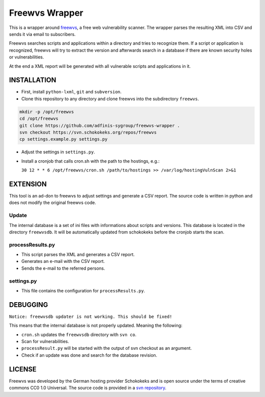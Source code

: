 ===============
Freewvs Wrapper
===============

|License|

.. |License| image:: https://img.shields.io/github/license/adfinis-sygroup/freewvs-wrapper.svg?style=flat-square 
   :target: LICENSE

This is a wrapper around freewvs_, a free web vulnerability scanner.
The wrapper parses the resulting XML into CSV and sends it via email to
subscribers.

Freewvs searches scripts and applications within a directory and tries to
recognize them. If a script or application is recognized, freewvs will try to
extract the version and afterwards search in a database if there are
known security holes or vulnerabilities.

At the end a XML report will be generated with all vulnerable scripts and
applications in it.

.. _freewvs: https://source.schokokeks.org/freewvs/



INSTALLATION
============

- First, install ``python-lxml``, ``git`` and ``subversion``.
- Clone this repository to any directory and clone freewvs into the
  subdirectory ``freewvs``.

.. code-block:: Bash

  mkdir -p /opt/freewvs
  cd /opt/freewvs
  git clone https://github.com/adfinis-sygroup/freewvs-wrapper .
  svn checkout https://svn.schokokeks.org/repos/freewvs
  cp settings.example.py settings.py

- Adjust the settings in ``settings.py``.
- Install a cronjob that calls cron.sh with the path to the hostings, e.g.:

  ``30 12 * * 6 /opt/freewvs/cron.sh /path/to/hostings >> /var/log/hostingVulnScan 2>&1``

EXTENSION
=========
This tool is an ad-don to freewvs to adjust settings and generate a
CSV report. The source code is written in python and does not modify the
original freewvs code.

Update
~~~~~~
The internal database is a set of ini files with informations about scripts
and versions. This database is located in the directory ``freewvsdb``. It will
be automatically updated from schokokeks before the cronjob starts the scan.

processResults.py
~~~~~~~~~~~~~~~~~
- This script parses the XML and generates a CSV report.
- Generates an e-mail with the CSV report.
- Sends the e-mail to the referred persons.

settings.py
~~~~~~~~~~~
- This file contains the configuration for ``processResults.py``.

DEBUGGING
=========
``Notice: freewvsdb updater is not working. This should be fixed!``

This means that the internal database is not properly updated. Meaning the
following:

- ``cron.sh`` updates the ``freewvsdb`` directory with ``svn co``.
- Scan for vulnerabilities.
- ``processResult.py`` will be started with the output of svn checkout as an
  argument.
- Check if an update was done and search for the database revision.

LICENSE
=======
Freewvs was developed by the German hosting provider Schokokeks and is open
source under the terms of creative commons CC0 1.0 Universal. The source
code is provided in a `svn repository`_.

.. _svn repository: https://svn.schokokeks.org/repos/freewvs/

.. vim: set spell spelllang=en sw=2 ts=2 et wrap tw=76 :
